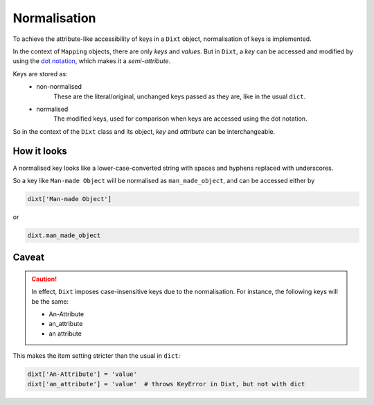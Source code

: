 Normalisation
=============

To achieve the attribute-like accessibility of keys in a ``Dixt`` object,
normalisation of keys is implemented.

In the context of ``Mapping`` objects, there are only `keys` and `values`.
But in ``Dixt``, a `key` can be accessed and modified by using the
`dot notation`_, which makes it a `semi-attribute`.

Keys are stored as:
    * non-normalised
        These are the literal/original, unchanged keys passed as they are,
        like in the usual ``dict``.

    * normalised
        The modified keys, used for comparison when keys are accessed using
        the dot notation.

So in the context of the ``Dixt`` class and its object, `key` and `attribute` can be
interchangeable.


How it looks
------------
A normalised key looks like a lower-case-converted string with spaces
and hyphens replaced with underscores.

So a key like ``Man-made Object`` will be normalised as ``man_made_object``,
and can be accessed either by

.. code-block::

    dixt['Man-made Object']

or

.. code-block::

    dixt.man_made_object

Caveat
------

.. caution::
    In effect, ``Dixt`` imposes case-insensitive keys due to the
    normalisation. For instance, the following keys will be the same:

    * An-Attribute
    * an_attribute
    * an attribute

This makes the item setting stricter than the usual in ``dict``:

.. code-block::

    dixt['An-Attribute'] = 'value'
    dixt['an_attribute'] = 'value'  # throws KeyError in Dixt, but not with dict


.. References
.. _dot notation: https://en.wikipedia.org/wiki/Property_(programming)#Dot_notation
